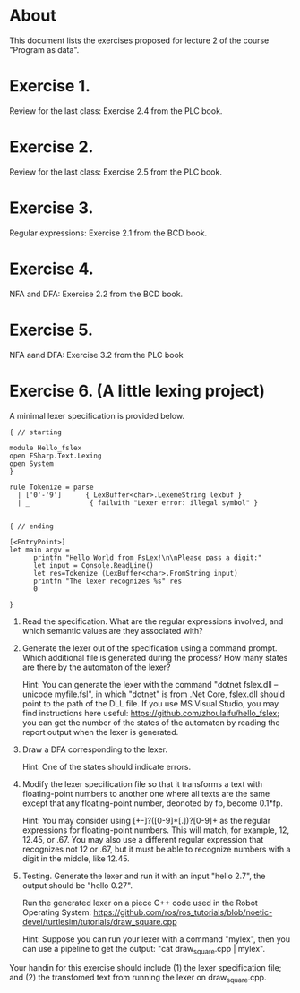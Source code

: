 * About
This document lists the exercises proposed for lecture 2 of the course
"Program as data".


* Exercise 1.
Review for the last class: Exercise 2.4 from the PLC book.
* Exercise 2.
Review for the last class: Exercise 2.5 from the PLC book.
* Exercise 3.
Regular expressions: Exercise 2.1 from the BCD book.
* Exercise 4.
 NFA and DFA: Exercise 2.2 from the BCD book.
* Exercise 5.
NFA aand DFA: Exercise 3.2 from the PLC book
* Exercise 6. (A little lexing project)
A minimal lexer specification is provided below.


#+BEGIN_SRC
{ // starting

module Hello_fslex
open FSharp.Text.Lexing
open System
}

rule Tokenize = parse
  | ['0'-'9']      { LexBuffer<char>.LexemeString lexbuf }
  | _               { failwith "Lexer error: illegal symbol" }


{ // ending

[<EntryPoint>]
let main argv =
      printfn "Hello World from FsLex!\n\nPlease pass a digit:"
      let input = Console.ReadLine()
      let res=Tokenize (LexBuffer<char>.FromString input)
      printfn "The lexer recognizes %s" res
      0

}
#+END_SRC


1. Read the specification. What are the regular expressions involved,
   and which semantic values are they associated with?

2. Generate the lexer out of the specification using a command
   prompt. Which additional file is generated during the process? How
   many states are there by the automaton of the lexer?

   Hint: You can generate the lexer with the command "dotnet fslex.dll
   --unicode myfile.fsl", in which "dotnet" is from .Net Core,
   fslex.dll should point to the path of the DLL file.  If you use MS
   Visual Studio, you may find instructions here useful:
   https://github.com/zhoulaifu/hello_fslex; you can get the number of
   the states of the automaton by reading the report output when the
   lexer is generated.

3. Draw a DFA corresponding to the lexer.

   Hint: One of the states should indicate errors.

4. Modify the lexer specification file so that it transforms a text
   with floating-point numbers to another one where all texts are the
   same except that any floating-point number, deonoted by fp, become
   0.1*fp.

   Hint: You may consider using [+-]?([0-9]*[.])?[0-9]+ as the regular
   expressions for floating-point numbers. This will match, for
   example, 12, 12.45, or .67. You may also use a different regular
   expression that recognizes not 12 or .67, but it must be able to
   recognize numbers with a digit in the middle, like 12.45.


5. Testing. Generate the lexer and run it with an input "hello 2.7",
   the output should be "hello 0.27".

   Run the generated lexer on a piece C++ code used in the Robot
   Operating System:
   https://github.com/ros/ros_tutorials/blob/noetic-devel/turtlesim/tutorials/draw_square.cpp



   Hint: Suppose you can run your lexer with a command "mylex", then
   you can use a pipeline to get the output: "cat draw_square.cpp |
   mylex".



Your handin for this exercise should include (1) the lexer
specification file; and (2) the transfomed text from running the lexer
on draw_square.cpp.
